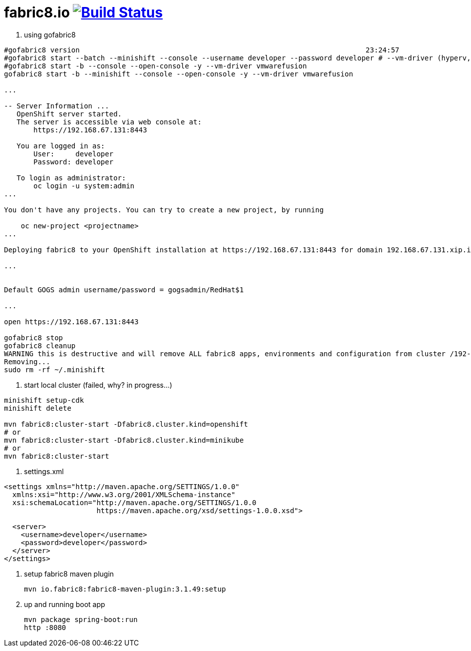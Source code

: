 = fabric8.io image:https://travis-ci.org/daggerok/fabric8.svg?branch=master["Build Status", link="https://travis-ci.org/daggerok/fabric8"]

5. using gofabric8

[source,bash]
----
#gofabric8 version                                                                    23:24:57
#gofabric8 start --batch --minishift --console --username developer --password developer # --vm-driver (hyperv, xhyve, kvm, virtualbox or vmwarefusion)
#gofabric8 start -b --console --open-console -y --vm-driver vmwarefusion
gofabric8 start -b --minishift --console --open-console -y --vm-driver vmwarefusion

...

-- Server Information ...
   OpenShift server started.
   The server is accessible via web console at:
       https://192.168.67.131:8443

   You are logged in as:
       User:     developer
       Password: developer

   To login as administrator:
       oc login -u system:admin
...

You don't have any projects. You can try to create a new project, by running

    oc new-project <projectname>
...

Deploying fabric8 to your OpenShift installation at https://192.168.67.131:8443 for domain 192.168.67.131.xip.io in namespace default

...


Default GOGS admin username/password = gogsadmin/RedHat$1

...

open https://192.168.67.131:8443

gofabric8 stop
gofabric8 cleanup
WARNING this is destructive and will remove ALL fabric8 apps, environments and configuration from cluster /192-168-67-131:8443/admin.  Continue? [y/N] y
Removing...
sudo rm -rf ~/.minishift
----

4. start local cluster (failed, why? in progress...)
[source,bash]
----
minishift setup-cdk
minishift delete

mvn fabric8:cluster-start -Dfabric8.cluster.kind=openshift
# or
mvn fabric8:cluster-start -Dfabric8.cluster.kind=minikube
# or
mvn fabric8:cluster-start
----

3. settings.xml
[source,xml]
----
<settings xmlns="http://maven.apache.org/SETTINGS/1.0.0"
  xmlns:xsi="http://www.w3.org/2001/XMLSchema-instance"
  xsi:schemaLocation="http://maven.apache.org/SETTINGS/1.0.0
                      https://maven.apache.org/xsd/settings-1.0.0.xsd">

  <server>
    <username>developer</username>
    <password>developer</password>
  </server>
</settings>
----

2. setup fabric8 maven plugin
[source,bash]
mvn io.fabric8:fabric8-maven-plugin:3.1.49:setup

1. up and running boot app
[source,bash]
mvn package spring-boot:run
http :8080

